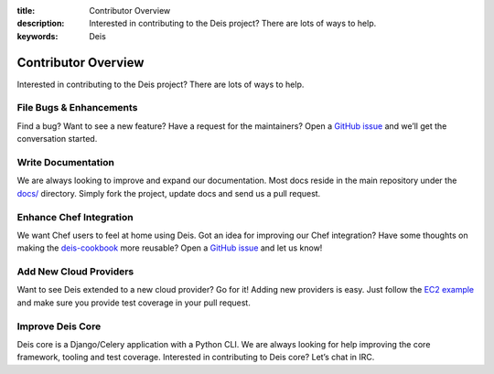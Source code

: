 ﻿:title: Contributor Overview
:description: Interested in contributing to the Deis project? There are lots of ways to help. 
:keywords: Deis

.. _contributor:

Contributor Overview
====================

Interested in contributing to the Deis project?  There are lots of ways to help.

File Bugs & Enhancements
------------------------
Find a bug? Want to see a new feature? Have a request
for the maintainers? Open a `GitHub issue`_ and we’ll get the conversation
started.

Write Documentation
-------------------
We are always looking to improve and expand our
documentation. Most docs reside in the main repository under the `docs/`_
directory. Simply fork the project, update docs and send us a pull request.

Enhance Chef Integration
------------------------
We want Chef users to feel at home using Deis. Got an
idea for improving our Chef integration? Have some thoughts on making the
`deis-cookbook`_ more reusable? Open a `GitHub issue`_ and let us know!

Add New Cloud Providers
-----------------------
Want to see Deis extended to a new cloud provider? Go
for it! Adding new providers is easy. Just follow the `EC2 example`_ and make
sure you provide test coverage in your pull request.

Improve Deis Core
-----------------
Deis core is a Django/Celery application with a Python CLI.
We are always looking for help improving the core framework, tooling and test
coverage. Interested in contributing to Deis core? Let’s chat in IRC.

.. _`Github issue`: https://github.com/opdemand/deis/issues/new
.. _`docs/`: https://github.com/opdemand/deis/tree/master/docs
.. _`deis-cookbook`: https://github.com/opdemand/deis-cookbook
.. _`EC2 Example`: https://github.com/opdemand/deis/blob/master/celerytasks/ec2.py